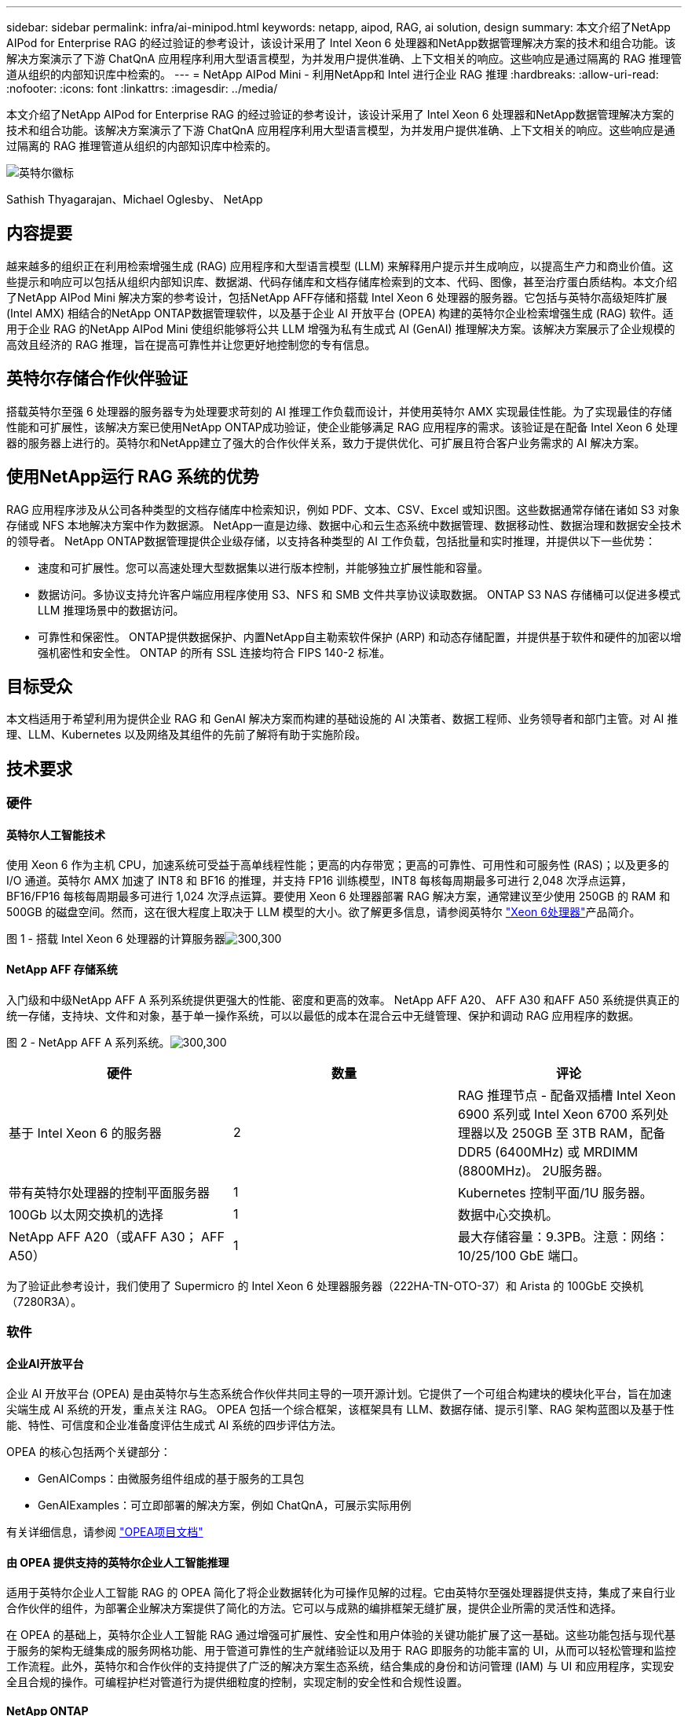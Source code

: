 ---
sidebar: sidebar 
permalink: infra/ai-minipod.html 
keywords: netapp, aipod, RAG, ai solution, design 
summary: 本文介绍了NetApp AIPod for Enterprise RAG 的经过验证的参考设计，该设计采用了 Intel Xeon 6 处理器和NetApp数据管理解决方案的技术和组合功能。该解决方案演示了下游 ChatQnA 应用程序利用大型语言模型，为并发用户提供准确、上下文相关的响应。这些响应是通过隔离的 RAG 推理管道从组织的内部知识库中检索的。 
---
= NetApp AIPod Mini - 利用NetApp和 Intel 进行企业 RAG 推理
:hardbreaks:
:allow-uri-read: 
:nofooter: 
:icons: font
:linkattrs: 
:imagesdir: ../media/


[role="lead"]
本文介绍了NetApp AIPod for Enterprise RAG 的经过验证的参考设计，该设计采用了 Intel Xeon 6 处理器和NetApp数据管理解决方案的技术和组合功能。该解决方案演示了下游 ChatQnA 应用程序利用大型语言模型，为并发用户提供准确、上下文相关的响应。这些响应是通过隔离的 RAG 推理管道从组织的内部知识库中检索的。

image:aipod-mini-001.png["英特尔徽标"]

Sathish Thyagarajan、Michael Oglesby、 NetApp



== 内容提要

越来越多的组织正在利用检索增强生成 (RAG) 应用程序和大型语言模型 (LLM) 来解释用户提示并生成响应，以提高生产力和商业价值。这些提示和响应可以包括从组织内部知识库、数据湖、代码存储库和文档存储库检索到的文本、代码、图像，甚至治疗蛋白质结构。本文介绍了NetApp AIPod Mini 解决方案的参考设计，包括NetApp AFF存储和搭载 Intel Xeon 6 处理器的服务器。它包括与英特尔高级矩阵扩展 (Intel AMX) 相结合的NetApp ONTAP数据管理软件，以及基于企业 AI 开放平台 (OPEA) 构建的英特尔企业检索增强生成 (RAG) 软件。适用于企业 RAG 的NetApp AIPod Mini 使组织能够将公共 LLM 增强为私有生成式 AI (GenAI) 推理解决方案。该解决方案展示了企业规模的高效且经济的 RAG 推理，旨在提高可靠性并让您更好地控制您的专有信息。



== 英特尔存储合作伙伴验证

搭载英特尔至强 6 处理器的服务器专为处理要求苛刻的 AI 推理工作负载而设计，并使用英特尔 AMX 实现最佳性能。为了实现最佳的存储性能和可扩展性，该解决方案已使用NetApp ONTAP成功验证，使企业能够满足 RAG 应用程序的需求。该验证是在配备 Intel Xeon 6 处理器的服务器上进行的。英特尔和NetApp建立了强大的合作伙伴关系，致力于提供优化、可扩展且符合客户业务需求的 AI 解决方案。



== 使用NetApp运行 RAG 系统的优势

RAG 应用程序涉及从公司各种类型的文档存储库中检索知识，例如 PDF、文本、CSV、Excel 或知识图。这些数据通常存储在诸如 S3 对象存储或 NFS 本地解决方案中作为数据源。  NetApp一直是边缘、数据中心和云生态系统中数据管理、数据移动性、数据治理和数据安全技术的领导者。  NetApp ONTAP数据管理提供企业级存储，以支持各种类型的 AI 工作负载，包括批量和实时推理，并提供以下一些优势：

* 速度和可扩展性。您可以高速处理大型数据集以进行版本控制，并能够独立扩展性能和容量。
* 数据访问。多协议支持允许客户端应用程序使用 S3、NFS 和 SMB 文件共享协议读取数据。  ONTAP S3 NAS 存储桶可以促进多模式 LLM 推理场景中的数据访问。
* 可靠性和保密性。  ONTAP提供数据保护、内置NetApp自主勒索软件保护 (ARP) 和动态存储配置，并提供基于软件和硬件的加密以增强机密性和安全性。  ONTAP 的所有 SSL 连接均符合 FIPS 140-2 标准。




== 目标受众

本文档适用于希望利用为提供企业 RAG 和 GenAI 解决方案而构建的基础设施的 AI 决策者、数据工程师、业务领导者和部门主管。对 AI 推理、LLM、Kubernetes 以及网络及其组件的先前了解将有助于实施阶段。



== 技术要求



=== 硬件



==== 英特尔人工智能技术

使用 Xeon 6 作为主机 CPU，加速系统可受益于高单线程性能；更高的内存带宽；更高的可靠性、可用性和可服务性 (RAS)；以及更多的 I/O 通道。英特尔 AMX 加速了 INT8 和 BF16 的推理，并支持 FP16 训练模型，INT8 每核每周期最多可进行 2,048 次浮点运算，BF16/FP16 每核每周期最多可进行 1,024 次浮点运算。要使用 Xeon 6 处理器部署 RAG 解决方案，通常建议至少使用 250GB 的 RAM 和 500GB 的磁盘空间。然而，这在很大程度上取决于 LLM 模型的大小。欲了解更多信息，请参阅英特尔 https://www.intel.com/content/dam/www/central-libraries/us/en/documents/2024-05/intel-xeon-6-product-brief.pdf["Xeon 6处理器"^]产品简介。

图 1 - 搭载 Intel Xeon 6 处理器的计算服务器image:aipod-mini-002.png["300,300"]



==== NetApp AFF 存储系统

入门级和中级NetApp AFF A 系列系统提供更强大的性能、密度和更高的效率。  NetApp AFF A20、 AFF A30 和AFF A50 系统提供真正的统一存储，支持块、文件和对象，基于单一操作系统，可以以最低的成本在混合云中无缝管理、保护和调动 RAG 应用程序的数据。

图 2 - NetApp AFF A 系列系统。image:aipod-mini-003.png["300,300"]

|===
| *硬件* | *数量* | *评论* 


| 基于 Intel Xeon 6 的服务器 | 2 | RAG 推理节点 - 配备双插槽 Intel Xeon 6900 系列或 Intel Xeon 6700 系列处理器以及 250GB 至 3TB RAM，配备 DDR5 (6400MHz) 或 MRDIMM (8800MHz)。  2U服务器。 


| 带有英特尔处理器的控制平面服务器 | 1 | Kubernetes 控制平面/1U 服务器。 


| 100Gb 以太网交换机的选择 | 1 | 数据中心交换机。 


| NetApp AFF A20（或AFF A30； AFF A50） | 1 | 最大存储容量：9.3PB。注意：网络：10/25/100 GbE 端口。 
|===
为了验证此参考设计，我们使用了 Supermicro 的 Intel Xeon 6 处理器服务器（222HA-TN-OTO-37）和 Arista 的 100GbE 交换机（7280R3A）。



=== 软件



==== 企业AI开放平台

企业 AI 开放平台 (OPEA) 是由英特尔与生态系统合作伙伴共同主导的一项开源计划。它提供了一个可组合构建块的模块化平台，旨在加速尖端生成 AI 系统的开发，重点关注 RAG。  OPEA 包括一个综合框架，该框架具有 LLM、数据存储、提示引擎、RAG 架构蓝图以及基于性能、特性、可信度和企业准备度评估生成式 AI 系统的四步评估方法。

OPEA 的核心包括两个关键部分：

* GenAIComps：由微服务组件组成的基于服务的工具包
* GenAIExamples：可立即部署的解决方案，例如 ChatQnA，可展示实际用例


有关详细信息，请参阅 https://opea-project.github.io/latest/index.html["OPEA项目文档"^]



==== 由 OPEA 提供支持的英特尔企业人工智能推理

适用于英特尔企业人工智能 RAG 的 OPEA 简化了将企业数据转化为可操作见解的过程。它由英特尔至强处理器提供支持，集成了来自行业合作伙伴的组件，为部署企业解决方案提供了简化的方法。它可以与成熟的编排框架无缝扩展，提供企业所需的灵活性和选择。

在 OPEA 的基础上，英特尔企业人工智能 RAG 通过增强可扩展性、安全性和用户体验的关键功能扩展了这一基础。这些功能包括与现代基于服务的架构无缝集成的服务网格功能、用于管道可靠性的生产就绪验证以及用于 RAG 即服务的功能丰富的 UI，从而可以轻松管理和监控工作流程。此外，英特尔和合作伙伴的支持提供了广泛的解决方案生态系统，结合集成的身份和访问管理 (IAM) 与 UI 和应用程序，实现安全且合规的操作。可编程护栏对管道行为提供细粒度的控制，实现定制的安全性和合规性设置。



==== NetApp ONTAP

NetApp ONTAP是 NetApp 关键数据存储解决方案的基础技术。 ONTAP包含各种数据管理和数据保护功能，例如针对网络攻击的自动勒索软件保护、内置数据传输功能和存储效率功能。这些优势适用于一系列架构，从本地到 NAS、SAN、对象和 LLM 部署的软件定义存储中的混合多云。您可以在ONTAP集群中使用ONTAP S3 对象存储服务器来部署 RAG 应用程序，从而利用通过授权用户和客户端应用程序提供的ONTAP的存储效率和安全性。有关详细信息，请参阅 https://docs.netapp.com/us-en/ontap/s3-config/index.html["了解ONTAP S3 配置"^]



==== NetApp Trident

NetApp Trident软件是一款开源且完全受支持的存储编排器，适用于容器和 Kubernetes 发行版，包括 Red Hat OpenShift。 Trident可与整个NetApp存储产品组合配合使用，包括NetApp ONTAP ，并且还支持 NFS 和 iSCSI 连接。有关详细信息，请参阅 https://github.com/NetApp/trident["Git 上的NetApp Trident"^]

|===
| *软件* | *版本* | *评论* 


| 面向企业 RAG 的英特尔 AI 的 OPEA | 1.1.2 | 基于OPEA微服务的企业RAG平台 


| 容器存储接口（CSI驱动程序） | NetApp Trident 25.02 | 支持动态配置、 NetApp Snapshot 副本和卷。 


| Ubuntu | 22.04.5 | 双节点集群上的操作系统 


| 容器编排 | Kubernetes 1.31.4 | 运行 RAG 框架的环境 


| ONTAP | ONTAP 9.16.1P4 | AFF A20 上的存储操作系统。它具有 Vscan 和 ARP 功能。 
|===


== 解决方案部署



=== 软件堆栈

该解决方案部署在由基于 Intel Xeon 的应用节点组成的 Kubernetes 集群上。至少需要三个节点才能实现 Kubernetes 控制平面的基本高可用性。我们使用以下集群布局验证了该解决方案。

表 3 - Kubernetes 集群布局

|===
| 节点 | 角色 | 数量 


| 配备 Intel Xeon 6 处理器和 1TB RAM 的服务器 | 应用节点、控制平面节点 | 2 


| 通用服务器 | 控制平面节点 | 1 
|===
下图描述了该解决方案的“软件堆栈视图”。image:aipod-mini-004.png["600,600"]



=== 部署步骤



==== 部署ONTAP存储设备

部署和配置您的NetApp ONTAP存储设备。请参阅 https://docs.netapp.com/us-en/ontap-systems-family/["ONTAP硬件系统文档"^]了解详情。



==== 配置ONTAP SVM 以进行 NFS 和 S3 访问

在 Kubernetes 节点可访问的网络上配置ONTAP存储虚拟机 (SVM) 以进行 NFS 和 S3 访问。

要使用ONTAP系统管理器创建 SVM，请导航到“存储”>“存储虚拟机”，然后单击“+ 添加”按钮。为您的 SVM 启用 S3 访问时，请选择使用外部 CA（证书颁发机构）签名的证书，而不是系统生成的证书。您可以使用自签名证书或由公众信任的 CA 签名的证书。有关更多详细信息，请参阅 https://docs.netapp.com/us-en/ontap/index.html["ONTAP文档。"^]

以下屏幕截图展示了使用ONTAP系统管理器创建 SVM 的过程。根据您的环境根据需要修改详细信息。

图 4 — 使用ONTAP系统管理器创建 SVM。image:aipod-mini-005.png["600,600"] image:aipod-mini-006.png["600,600"]



==== 配置 S3 权限

为您在上一步中创建的 SVM 配置 S3 用户/组设置。确保您拥有对该 SVM 的所有 S3 API 操作具有完全访问权限的用户。有关详细信息，请参阅ONTAP S3 文档。

注意：英特尔 AI for Enterprise RAG 应用程序的数据提取服务需要此用户。如果您使用ONTAP系统管理器创建了 SVM，系统管理器将自动创建一个名为 `sm_s3_user`以及一个名为 `FullAccess`当您创建 SVM 时，但尚未分配任何权限 `sm_s3_user`。

要编辑此用户的权限，请导航至“存储”>“存储虚拟机”，单击您在上一步中创建的 SVM 的名称，单击“设置”，然后单击“S3”旁边的铅笔图标。给予 `sm_s3_user`拥有所有 S3 API 操作的完全访问权限，创建一个关联 `sm_s3_user`与 `FullAccess`策略如下面的屏幕截图所示。

图 5 - S3 权限。

image:aipod-mini-007.png["600,600"]



==== 创建 S3 存储桶

在您之前创建的 SVM 内创建一个 S3 存储桶。要使用ONTAP系统管理器创建 SVM，请导航到“存储”>“存储桶”，然后单击“+ 添加”按钮。有关更多详细信息，请参阅ONTAP S3 文档。

以下屏幕截图展示了使用ONTAP系统管理器创建 S3 存储桶的过程。

图 6 - 创建 S3 存储桶。image:aipod-mini-008.png["600,600"]



==== 配置 S3 存储桶权限

为您在上一步中创建的 S3 存储桶配置权限。确保您在上一步中配置的用户具有以下权限： `GetObject, PutObject, DeleteObject, ListBucket, GetBucketAcl, GetObjectAcl, ListBucketMultipartUploads, ListMultipartUploadParts, GetObjectTagging, PutObjectTagging, DeleteObjectTagging, GetBucketLocation, GetBucketVersioning, PutBucketVersioning, ListBucketVersions, GetBucketPolicy, PutBucketPolicy, DeleteBucketPolicy, PutLifecycleConfiguration, GetLifecycleConfiguration, GetBucketCORS, PutBucketCORS.`

要使用ONTAP系统管理器编辑 S3 存储桶权限，请导航到“存储”>“存储桶”，单击存储桶的名称，单击“权限”，然后单击“编辑”。请参阅 https://docs.netapp.com/us-en/ontap/object-storage-management/index.html["ONTAP S3 文档"^]了解更多详细信息。

以下屏幕截图展示了ONTAP系统管理器中必要的存储桶权限。

图 7 - S3 存储桶权限。image:aipod-mini-009.png["600,600"]



==== 创建 bucket 跨域资源共享规则

使用ONTAP CLI，为您在上一步中创建的存储桶创建存储桶跨域资源共享 (CORS) 规则：

[source, cli]
----
ontap::> bucket cors-rule create -vserver erag -bucket erag-data -allowed-origins *erag.com -allowed-methods GET,HEAD,PUT,DELETE,POST -allowed-headers *
----
此规则允许英特尔 AI for Enterprise RAG Web 应用程序的 OPEA 从 Web 浏览器内与存储桶进行交互。



==== 部署服务器

部署您的服务器并在每台服务器上安装 Ubuntu 22.04 LTS。安装 Ubuntu 后，在每台服务器上安装 NFS 实用程序。要安装 NFS 实用程序，请运行以下命令：

[source, cli]
----
 apt-get update && apt-get install nfs-common
----


==== 安装 Kubernetes

使用 Kubespray 在您的服务器上安装 Kubernetes。请参阅 https://kubespray.io/["Kubespray 文档"^]了解详情。



==== 安装Trident CSI 驱动程序

在您的 Kubernetes 集群中安装NetApp Trident CSI 驱动程序。请参阅 https://docs.netapp.com/us-en/trident/trident-get-started/kubernetes-deploy.html["Trident安装文档"^]了解详情。



==== 创建Trident后端

为您之前创建的 SVM 创建Trident后端。创建后端时，使用 `ontap-nas`司机。请参阅 https://docs.netapp.com/us-en/trident/trident-use/ontap-nas.html["Trident后端文档"^]了解详情。



==== 创建存储类

创建与您在上一步中创建的Trident后端相对应的 Kubernetes 存储类。有关详细信息，请参阅Trident存储类文档。



==== 面向企业 RAG 的英特尔 AI 的 OPEA

在您的 Kubernetes 集群中安装适用于 Intel AI for Enterprise RAG 的 OPEA。请参阅 https://github.com/opea-project/Enterprise-RAG/blob/release-1.2.0/deployment/README.md["英特尔 AI 企业版 RAG 部署"^]文档以了解详细信息。请务必记下本文后面描述的所需的配置文件修改。您必须在执行安装手册之前进行这些修改，以便 Intel AI for Enterprise RAG 应用程序能够与您的ONTAP存储系统正确配合使用。



=== 启用ONTAP S3

为 Intel AI for Enterprise RAG 安装 OPEA 时，编辑主配置文件以允许使用ONTAP S3 作为源数据存储库。

要启用ONTAP S3，请在 `edp`部分。

注意：默认情况下，Intel AI for Enterprise RAG 应用程序会从 SVM 中所有现有存储桶中提取数据。如果您的 SVM 中有多个存储桶，则可以修改 `bucketNameRegexFilter`字段，以便仅从某些存储桶中提取数据。

[source, cli]
----
edp:
  enabled: true
  namespace: edp
  dpGuard:
    enabled: false
  storageType: s3compatible
  s3compatible:
    region: "us-east-1"
    accessKeyId: "<your_access_key>"
    secretAccessKey: "<your_secret_key>"
    internalUrl: "https://<your_ONTAP_S3_interface>"
    externalUrl: "https://<your_ONTAP_S3_interface>"
    bucketNameRegexFilter: ".*"
----


=== 配置计划同步设置

安装英特尔企业人工智能 RAG 应用程序的 OPEA 时，启用 `scheduledSync`以便应用程序自动从您的 S3 存储桶中提取新的或更新的文件。

什么时候 `scheduledSync`启用后，应用程序会自动检查源 S3 存储桶中是否有新文件或更新的文件。在此同步过程中发现的任何新文件或更新文件都会自动提取并添加到 RAG 知识库中。应用程序根据预设的时间间隔检查您的源存储桶。默认时间间隔为 60 秒，这意味着应用程序每 60 秒检查一次更改。您可能希望更改此间隔以满足您的特定需求。

启用 `scheduledSync`并设置同步间隔，在 `deployment/components/edp/values.yaml:`

[source, cli]
----
celery:
  config:
    scheduledSync:
      enabled: true
      syncPeriodSeconds: "60"
----


=== 更改卷访问模式

在 `deployment/components/gmc/microservices-connector/helm/values.yaml`，对于每个卷 `pvc`列表，更改 `accessMode`到 `ReadWriteMany`。

[source, cli]
----
pvc:
  modelLlm:
    name: model-volume-llm
    accessMode: ReadWriteMany
    storage: 100Gi
  modelEmbedding:
    name: model-volume-embedding
    accessMode: ReadWriteMany
    storage: 20Gi
  modelReranker:
    name: model-volume-reranker
    accessMode: ReadWriteMany
    storage: 10Gi
  vectorStore:
    name: vector-store-data
    accessMode: ReadWriteMany
    storage: 20Gi
----


=== （可选）禁用 SSL 证书验证

如果您在为 SVM 启用 S3 访问时使用了自签名证书，则必须禁用 SSL 证书验证。如果您使用由公众信任的 CA 签名的证书，则可以跳过此步骤。

要禁用 SSL 证书验证，请在 `deployment/components/edp/values.yaml:`

[source, cli]
----
edpExternalUrl: "https://s3.erag.com"
edpExternalSecure: "true"
edpExternalCertVerify: "false"
edpInternalUrl: "edp-minio:9000"
edpInternalSecure: "true"
edpInternalCertVerify: "false"
----


==== 访问适用于企业 RAG UI 的英特尔 AI 的 OPEA

访问英特尔企业人工智能 RAG UI 的 OPEA。请参阅 https://github.com/opea-project/Enterprise-RAG/blob/release-1.1.2/deployment/README.md#interact-with-chatqna["英特尔企业人工智能 RAG 部署文档"^]了解详情。

图 8 - 适用于企业 RAG UI 的英特尔 AI 的 OPEA。image:aipod-mini-010.png["600,600"]



==== 为 RAG 提取数据

您现在可以提取文件以包含在基于 RAG 的查询扩充中。有多种提取文件的选项。根据您的需要选择适当的选项。

注意：提取文件后，英特尔 AI for Enterprise RAG 应用程序的 OPEA 会自动检查文件的更新并相应地提取更新。

*选项 1：直接上传到您的 S3 存储桶 要一次提取多个文件，我们建议使用您选择的 S3 客户端将文件上传到您的 S3 存储桶（您之前创建的存储桶）。流行的 S3 客户端包括 AWS CLI、Amazon SDK for Python（Boto3）、s3cmd、S3 浏览器、Cyberduck 和 Commander One。如果文件属于受支持的类型，则您上传到 S3 存储桶的任何文件都将由英特尔 AI for Enterprise RAG 应用程序的 OPEA 自动提取。

注意：在撰写本文时，支持以下文件类型：PDF、HTML、TXT、DOC、DOCX、PPT、PPTX、MD、XML、JSON、JSONL、YAML、XLS、XLSX、CSV、TIFF、JPG、JPEG、PNG 和 SVG。

您可以使用 OPEA for Intel AI for Enterprise RAG UI 来确认您的文件是否已正确提取。有关详细信息，请参阅英特尔 AI for Enterprise RAG UI 文档。请注意，应用程序可能需要一些时间来提取大量文件。

*选项 2：使用 UI 上传 如果您只需要提取少量文件，则可以使用 OPEA for Intel AI for Enterprise RAG UI 来提取它们。有关详细信息，请参阅英特尔 AI for Enterprise RAG UI 文档。

图 9-数据提取 UI。image:aipod-mini-011.png["600,600"]



==== 执行聊天查询

您现在可以使用附带的聊天 UI 与英特尔企业人工智能 RAG 应用程序的 OPEA“聊天”。在响应您的查询时，应用程序会使用您提取的文件执行 RAG。这意味着应用程序会自动在您摄取的文件中搜索相关信息，并在响应您的查询时合并这些信息。



== 尺寸指南

作为验证工作的一部分，我们与英特尔合作进行了性能测试。此次测试得出了下表中列出的尺寸指导。

|===
| 特征 | 值 | 注释 


| 模型尺寸 | 200亿个参数 | Llama-8B、Llama-13B、Mistral 7B、Qwen 14B、DeepSeek Distill 8B 


| 输入尺寸 | 约2000个代币 | 约4页 


| 输出尺寸 | 约2000个代币 | 约4页 


| 并发用户 | 32 | “并发用户”是指同时提交查询的提示请求。 
|===
_注意：上面提供的尺寸指导基于使用 96 核 Intel Xeon 6 处理器收集的性能验证和测试结果。对于具有类似 I/O 令牌和模型大小要求的客户，我们建议使用具有 96 或 128 个内核的 Xeon 6 处理器的服务器。



== 结束语

企业 RAG 系统和 LLM 是协同工作的技术，可帮助组织提供准确且情境感知的响应。这些回应涉及基于大量私人和内部企业数据的信息检索。通过使用 RAG、API、向量嵌入和高性能存储系统来查询包含公司数据的文档存储库，可以更快、更安全地处理数据。  NetApp AIPod Mini 将 NetApp 的智能数据基础架构与ONTAP数据管理功能以及 Intel Xeon 6 处理器、Intel AI for Enterprise RAG 和 OPEA 软件堆栈相结合，帮助部署高性能 RAG 应用程序并让组织走上 AI 领导之路。



== 致谢

本文档由NetApp解决方案工程团队成员 Sathish Thyagarajan 和 Michael Ogelsby 编写。作者还要感谢英特尔企业 AI 产品团队（Ajay Mungara、Mikolaj Zyczynski、Igor Konopko、Ramakrishna Karamsetty、Michal Prostko、Shreejan Mistry 和 Ned Fiori）以及NetApp的其他团队成员（Lawrence Bunka、Bobby Oommen 和 Jeff Liborio）在验证此解决方案期间给予的持续支持和帮助。



== 物料清单

以下是用于该解决方案功能验证的BOM，可供参考。可以使用符合以下配置的任何服务器或网络组件（甚至是最好具有 100GbE 带宽的现有网络）。

对于应用服务器：

|===
| *零件编号* | *产品描述* | *数量* 


| 222HA-TN-OTO-37 | 超级服务器 SYS-222HA-TN /2U | 2 


| P4X-GNR6980P-SRPL2-UCC | 英特尔至强 6980P 2P 128C 2G 504M 500W SGX512 | 4 


| RAM | MEM-DR564MC-ER64(x16)64GB DDR5-6400 2RX4 (16Gb) ECC RDIMM | 32 


|  | HDS-M2N4-960G0-E1-TXD-NON-080(x2) SSD M.2 NVMe PCIe4 960GB 1DWPD TLC D，80 毫米 | 2 


|  | WS-1K63A-1R(x2)1U 692W/1600W 冗余单输出电源。散热量为 2361 BTU/Hr，最高温度为 59 C（约） | 4 
|===
对于控制服务器：

|===


| *零件编号* | *产品描述* | *数量* 


| 511R-M-OTO-17 | 优化了 1U X13SCH-SYS、CSE-813MF2TS-R0RCNBP、PWS-602A-1R | 1 


|  | RPL-E 6369P IP 8C/16T 3.3G 24MB 95W 1700 BO | 1 


| RAM | MEM-DR516MB-EU48(x2)16GB DDR5-4800 1Rx8 (16Gb) ECC UDIMM | 1 


|  | HDS-M2N4-960G0-E1-TXD-NON-080(x2) SSD M.2 NVMe PCIe4 960GB 1DWPD TLC D，80 毫米 | 2 
|===
对于网络交换机：

|===


| *零件编号* | *产品描述* | *数量* 


| DCS-7280CR3A | Arista 7280R3A 28x100 GbE | 1 
|===
NetApp AFF存储：

|===


| *零件编号* | *产品描述* | *数量* 


| AFF-A20A-100-C | AFF A20 HA 系统，-C | 1 


| X800-42U-R6-C | 跳线 Crd，驾驶室内，C13-C14，-C | 2 


| X97602A-C | 电源，1600W，钛金，-C | 2 


| X66211B-2-N-C | 电缆，100GbE，QSFP28-QSFP28，铜，2米，-C | 4 


| X66240A-05-N-C | 电缆，25GbE，SFP28-SFP28，铜，0.5米，-C | 2 


| X5532A-N-C | 导轨，4 柱，薄，圆形/方孔，小，可调节，24-32，-C | 1 


| X4024A-2-A-C | 驱动器包 2X1.92TB，NVMe4，SED，-C | 6 


| X60130A-C | IO 模块，2PT，100GbE，-C | 2 


| X60132A-C | IO 模块，4PT，10/25GbE，-C | 2 


| SW-ONTAPB-FLASH-A20-C | SW、 ONTAP基础包、每 TB、闪存、A20、-C | 23 
|===


== 在哪里可以找到更多信息

要了解有关本文档中描述的信息的更多信息，请查看以下文档和/或网站：

https://www.netapp.com/support-and-training/documentation/ONTAP%20S3%20configuration%20workflow/["NetApp产品文档"^]

link:https://github.com/opea-project/Enterprise-RAG/tree/main["OPEA项目"]

https://github.com/opea-project/Enterprise-RAG/tree/main/deployment/playbooks["OPEA Enterprise RAG 部署手册"^]
